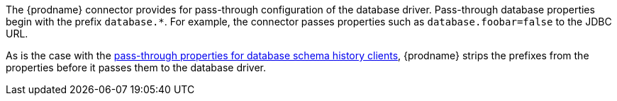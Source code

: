 The {prodname} connector provides for pass-through configuration of the database driver.
Pass-through database properties begin with the prefix `database.*`.
For example, the connector passes properties such as `database.foobar=false` to the JDBC URL.

As is the case with the xref:{context}-pass-through-database-history-properties-for-configuring-producer-and-consumer-clients[pass-through properties for database schema history clients], {prodname} strips the prefixes from the properties before it passes them to the database driver.
